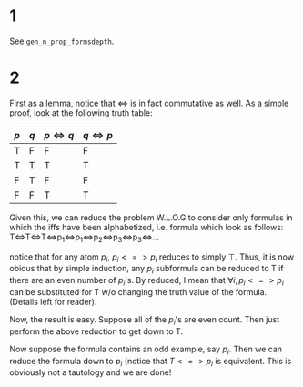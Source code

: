 * 1
See =gen_n_prop_formsdepth=. 
* 2
First as a lemma, notice that $\iff$ is in fact commutative as well. As a simple proof, look at the following truth table:

| $p$ | $q$ | $p\iff q$ | $q\iff p$ |
|-----+-----+-----------+-----------|
| T   | F   | F         | F         |
| T   | T   | T         | T         |
| F   | T   | F         | F         |
| F   | F   | T         | T         |

 Given this, we can reduce the problem W.L.O.G to consider only formulas in which the iffs have been alphabetized, i.e. formula which look as follows:
 T<=>T<=>T<=>p_1<=>p_1<=>p_2<=>p_3<=>p_3<=>...

 notice that for any atom $p_i$, $p_i<=>p_i$ reduces to simply $\top$. Thus, it is now obious that by simple induction, any $p_i$ subformula can be reduced to T if there are an even number of $p_i$'s. By reduced, I mean that $\forall i, p_i <=> p_i$ can be substituted for T w/o changing the truth value of the formula. (Details left for reader).

 Now, the result is easy. Suppose all of the $p_i$'s are even count. Then just perform the above reduction to get down to T.

 Now suppose the formula contains an odd example, say $p_i$. Then we can reduce the formula down to $p_i$ (notice that $T<=>p_i$ is equivalent. This is obviously not a tautology and we are done!


